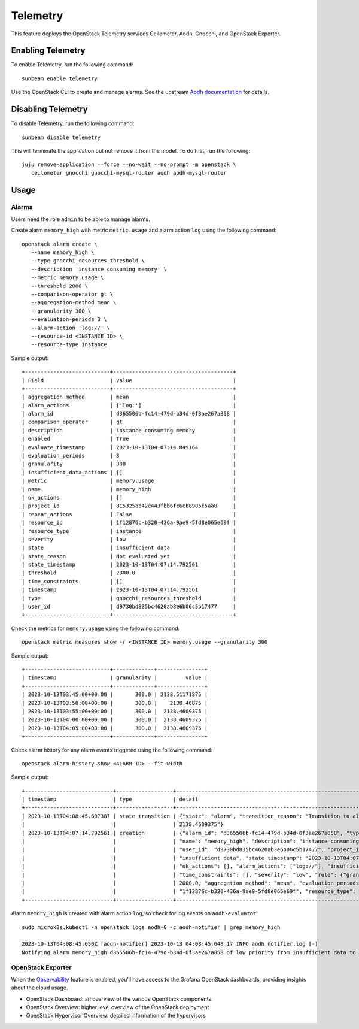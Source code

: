 Telemetry
=========

This feature deploys the OpenStack Telemetry services Ceilometer, Aodh,
Gnocchi, and OpenStack Exporter.

Enabling Telemetry
------------------

To enable Telemetry, run the following command:

::

   sunbeam enable telemetry

Use the OpenStack CLI to create and manage alarms. See the upstream
`Aodh
documentation <https://docs.openstack.org/aodh/latest/admin/telemetry-alarms.html#using-alarms>`__
for details.

Disabling Telemetry
-------------------

To disable Telemetry, run the following command:

::

   sunbeam disable telemetry

This will terminate the application but not remove it from the model. To
do that, run the following:

::

   juju remove-application --force --no-wait --no-prompt -m openstack \
      ceilometer gnocchi gnocchi-mysql-router aodh aodh-mysql-router

Usage
-----

Alarms
~~~~~~

Users need the role ``admin`` to be able to manage alarms.

Create alarm ``memory_high`` with metric ``metric.usage`` and alarm
action ``log`` using the following command:

::

    openstack alarm create \
       --name memory_high \
       --type gnocchi_resources_threshold \
       --description 'instance consuming memory' \
       --metric memory.usage \
       --threshold 2000 \
       --comparison-operator gt \
       --aggregation-method mean \
       --granularity 300 \
       --evaluation-periods 3 \
       --alarm-action 'log://' \
       --resource-id <INSTANCE ID> \
       --resource-type instance

Sample output:

::

   +---------------------------+--------------------------------------+
   | Field                     | Value                                |
   +---------------------------+--------------------------------------+
   | aggregation_method        | mean                                 |
   | alarm_actions             | ['log:']                             |
   | alarm_id                  | d365506b-fc14-479d-b34d-0f3ae267a858 |
   | comparison_operator       | gt                                   |
   | description               | instance consuming memory            |
   | enabled                   | True                                 |
   | evaluate_timestamp        | 2023-10-13T04:07:14.849164           |
   | evaluation_periods        | 3                                    |
   | granularity               | 300                                  |
   | insufficient_data_actions | []                                   |
   | metric                    | memory.usage                         |
   | name                      | memory_high                          |
   | ok_actions                | []                                   |
   | project_id                | 815325ab42e443fbb6fc6eb8905c5aa8     |
   | repeat_actions            | False                                |
   | resource_id               | 1f12876c-b320-436a-9ae9-5fd8e065e69f |
   | resource_type             | instance                             |
   | severity                  | low                                  |
   | state                     | insufficient data                    |
   | state_reason              | Not evaluated yet                    |
   | state_timestamp           | 2023-10-13T04:07:14.792561           |
   | threshold                 | 2000.0                               |
   | time_constraints          | []                                   |
   | timestamp                 | 2023-10-13T04:07:14.792561           |
   | type                      | gnocchi_resources_threshold          |
   | user_id                   | d9730bd835bc4620ab3e6b06c5b17477     |
   +---------------------------+--------------------------------------+

Check the metrics for ``memory.usage`` using the following command:

::

    openstack metric measures show -r <INSTANCE ID> memory.usage --granularity 300

Sample output:

::

   +---------------------------+-------------+---------------+
   | timestamp                 | granularity |         value |
   +---------------------------+-------------+---------------+
   | 2023-10-13T03:45:00+00:00 |       300.0 | 2138.51171875 |
   | 2023-10-13T03:50:00+00:00 |       300.0 |    2138.46875 |
   | 2023-10-13T03:55:00+00:00 |       300.0 |  2138.4609375 |
   | 2023-10-13T04:00:00+00:00 |       300.0 |  2138.4609375 |
   | 2023-10-13T04:05:00+00:00 |       300.0 |  2138.4609375 |
   +---------------------------+-------------+---------------+

Check alarm history for any alarm events triggered using the following
command:

::

   openstack alarm-history show <ALARM ID> --fit-width

Sample output:

::

   +----------------------------+------------------+-------------------------------------------------------------------------------------------------------------------+--------------------------------------+
   | timestamp                  | type             | detail                                                                                                            | event_id                             |
   +----------------------------+------------------+-------------------------------------------------------------------------------------------------------------------+--------------------------------------+
   | 2023-10-13T04:08:45.607387 | state transition | {"state": "alarm", "transition_reason": "Transition to alarm due to 3 samples outside threshold, most recent:     | 1ae90db8-124a-4e9a-9e76-5a81216ac54c |
   |                            |                  | 2138.4609375"}                                                                                                    |                                      |
   | 2023-10-13T04:07:14.792561 | creation         | {"alarm_id": "d365506b-fc14-479d-b34d-0f3ae267a858", "type": "gnocchi_resources_threshold", "enabled": true,      | b991407b-511e-40ba-a353-f63e8e60782c |
   |                            |                  | "name": "memory_high", "description": "instance consuming memory", "timestamp": "2023-10-13T04:07:14.792561",     |                                      |
   |                            |                  | "user_id": "d9730bd835bc4620ab3e6b06c5b17477", "project_id": "815325ab42e443fbb6fc6eb8905c5aa8", "state":         |                                      |
   |                            |                  | "insufficient data", "state_timestamp": "2023-10-13T04:07:14.792561", "state_reason": "Not evaluated yet",        |                                      |
   |                            |                  | "ok_actions": [], "alarm_actions": ["log://"], "insufficient_data_actions": [], "repeat_actions": false,          |                                      |
   |                            |                  | "time_constraints": [], "severity": "low", "rule": {"granularity": 300, "comparison_operator": "gt", "threshold": |                                      |
   |                            |                  | 2000.0, "aggregation_method": "mean", "evaluation_periods": 3, "metric": "memory.usage", "resource_id":           |                                      |
   |                            |                  | "1f12876c-b320-436a-9ae9-5fd8e065e69f", "resource_type": "instance"}}                                             |                                      |
   +----------------------------+------------------+-------------------------------------------------------------------------------------------------------------------+--------------------------------------+

Alarm ``memory_high`` is created with alarm action ``log``, so check for
log events on ``aodh-evaluator``:

::

   sudo microk8s.kubectl -n openstack logs aodh-0 -c aodh-notifier | grep memory_high

   2023-10-13T04:08:45.650Z [aodh-notifier] 2023-10-13 04:08:45.648 17 INFO aodh.notifier.log [-]
   Notifying alarm memory_high d365506b-fc14-479d-b34d-0f3ae267a858 of low priority from insufficient data to alarm with action log: because Transition to alarm due to 3 samples outside threshold, most recent:  2138.4609375.

OpenStack Exporter
~~~~~~~~~~~~~~~~~~

When the `Observability </t/39859>`__ feature is enabled, you’ll have
access to the Grafana OpenStack dashboards, providing insights about the
cloud usage.

-  OpenStack Dashboard: an overview of the various OpenStack components
-  OpenStack Overview: higher level overview of the OpenStack deployment
-  OpenStack Hypervisor Overview: detailed information of the
   hypervisors
